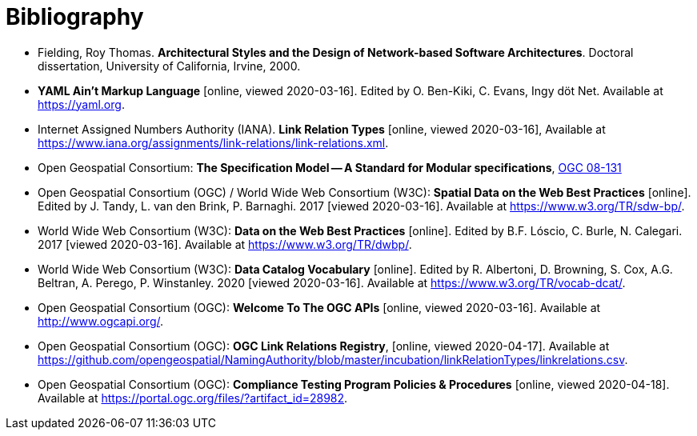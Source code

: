 [appendix]
:appendix-caption: Annex
[[Bibliography]]
= Bibliography

* [[fielding-2000]] Fielding, Roy Thomas. *Architectural Styles and the Design of Network-based Software Architectures*. Doctoral dissertation, University of California, Irvine, 2000.
* [[YAML]] **YAML Ain't Markup Language** [online, viewed 2020-03-16]. Edited by O. Ben-Kiki, C. Evans, Ingy döt Net. Available at https://yaml.org[https://yaml.org].
* [[link-relations]] Internet Assigned Numbers Authority (IANA). **Link Relation Types** [online, viewed 2020-03-16], Available at https://www.iana.org/assignments/link-relations/link-relations.xml[https://www.iana.org/assignments/link-relations/link-relations.xml].
* [[ogc08-131]] Open Geospatial Consortium: **The Specification Model -- A Standard for Modular specifications**, https://portal.opengeospatial.org/files/?artifact_id=34762[OGC 08-131]
* [[SDWBP]] Open Geospatial Consortium (OGC) / World Wide Web Consortium (W3C): **Spatial Data on the Web Best Practices** [online]. Edited by J. Tandy, L. van den Brink, P. Barnaghi. 2017 [viewed 2020-03-16]. Available at https://www.w3.org/TR/sdw-bp/[https://www.w3.org/TR/sdw-bp/].
* [[DWBP]] World Wide Web Consortium (W3C): **Data on the Web Best Practices** [online]. Edited by B.F. Lóscio, C. Burle, N. Calegari. 2017 [viewed 2020-03-16]. Available at https://www.w3.org/TR/dwbp/[https://www.w3.org/TR/dwbp/].
* [[DCAT]] World Wide Web Consortium (W3C): **Data Catalog Vocabulary** [online]. Edited by R. Albertoni, D. Browning, S. Cox, A.G. Beltran, A. Perego, P. Winstanley. 2020 [viewed 2020-03-16]. Available at https://www.w3.org/TR/vocab-dcat/[https://www.w3.org/TR/vocab-dcat/].
* [[OGCAPI]] Open Geospatial Consortium (OGC): *Welcome To The OGC APIs* [online, viewed 2020-03-16]. Available at http://www.ogcapi.org/[http://www.ogcapi.org/].
* [[OGCLINKS]] Open Geospatial Consortium (OGC): *OGC Link Relations Registry*, [online, viewed 2020-04-17]. Available at  https://github.com/opengeospatial/NamingAuthority/blob/master/incubation/linkRelationTypes/linkrelations.csv[https://github.com/opengeospatial/NamingAuthority/blob/master/incubation/linkRelationTypes/linkrelations.csv].
* [[citepp]] Open Geospatial Consortium (OGC): *Compliance Testing Program Policies & Procedures* [online, viewed 2020-04-18]. Available at https://portal.ogc.org/files/?artifact_id=28982&version=7[https://portal.ogc.org/files/?artifact_id=28982].
